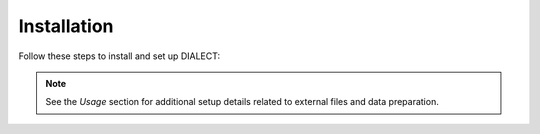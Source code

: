 Installation
============

Follow these steps to install and set up DIALECT:

.. note:: See the `Usage` section for additional setup details related to external files and data preparation.
